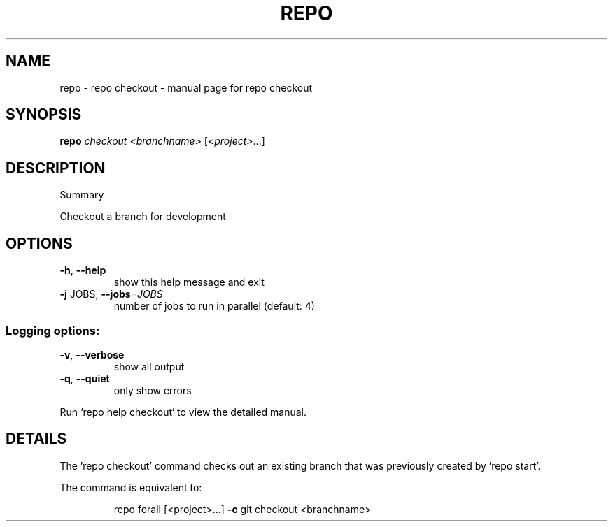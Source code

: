 .\" DO NOT MODIFY THIS FILE!  It was generated by help2man 1.47.8.
.TH REPO "1" "July 2021" "repo checkout" "Repo Manual"
.SH NAME
repo \- repo checkout - manual page for repo checkout
.SH SYNOPSIS
.B repo
\fI\,checkout <branchname> \/\fR[\fI\,<project>\/\fR...]
.SH DESCRIPTION
Summary
.PP
Checkout a branch for development
.SH OPTIONS
.TP
\fB\-h\fR, \fB\-\-help\fR
show this help message and exit
.TP
\fB\-j\fR JOBS, \fB\-\-jobs\fR=\fI\,JOBS\/\fR
number of jobs to run in parallel (default: 4)
.SS Logging options:
.TP
\fB\-v\fR, \fB\-\-verbose\fR
show all output
.TP
\fB\-q\fR, \fB\-\-quiet\fR
only show errors
.PP
Run `repo help checkout` to view the detailed manual.
.SH DETAILS
.PP
The 'repo checkout' command checks out an existing branch that was previously
created by 'repo start'.
.PP
The command is equivalent to:
.IP
repo forall [<project>...] \fB\-c\fR git checkout <branchname>
